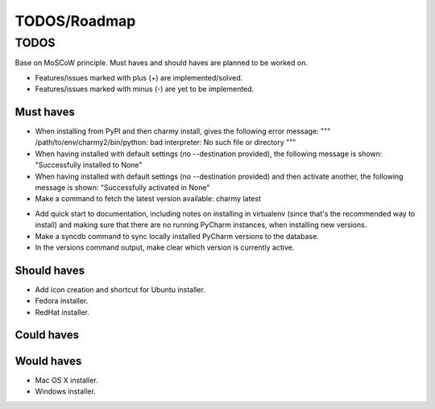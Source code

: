 =============
TODOS/Roadmap
=============

TODOS
=====
Base on MoSCoW principle. Must haves and should haves are planned to be worked
on.

* Features/issues marked with plus (+) are implemented/solved.
* Features/issues marked with minus (-) are yet to be implemented.

Must haves
----------
+ When installing from PyPI and then charmy install, gives the following
  error message:
  """
  /path/to/env/charmy2/bin/python: bad interpreter:
  No such file or directory
  """
+ When having installed with default settings (no --destination provided),
  the following message is shown:
  "Successfully installed to None"
+ When having installed with default settings (no --destination provided)
  and then activate another, the following message is shown:
  "Successfully activated in None"
+ Make a command to fetch the latest version available: charmy latest
- Add quick start to documentation, including notes on installing in
  virtualenv (since that's the recommended way to install) and making sure
  that there are no running PyCharm instances, when installing new versions.
- Make a syncdb command to sync locally installed PyCharm versions to the
  database.
- In the versions command output, make clear which version is currently active.

Should haves
------------
- Add icon creation and shortcut for Ubuntu installer.
- Fedora installer.
- RedHat installer.

Could haves
-----------

Would haves
-----------
- Mac OS X installer.
- Windows installer.
